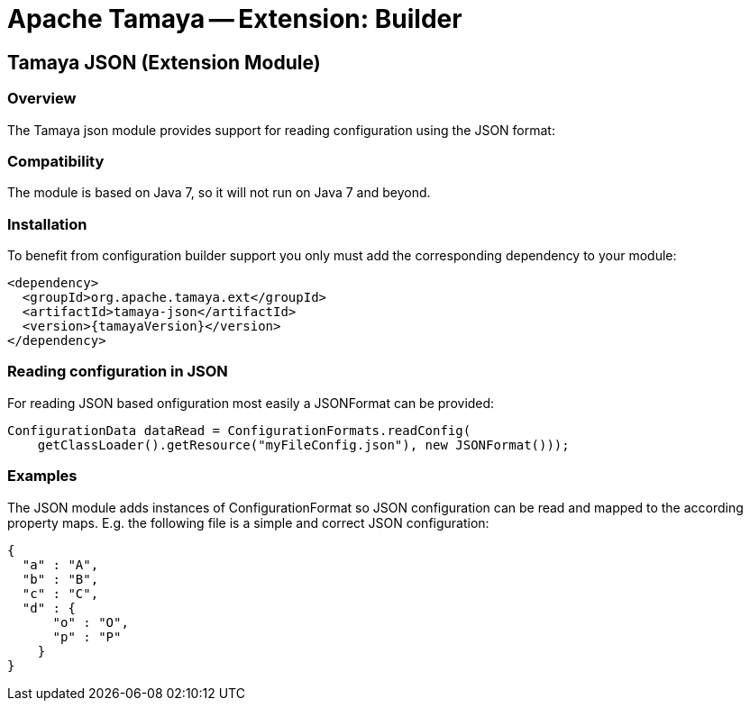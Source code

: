 // Licensed to the Apache Software Foundation (ASF) under one
// or more contributor license agreements.  See the NOTICE file
// distributed with this work for additional information
// regarding copyright ownership.  The ASF licenses this file
// to you under the Apache License, Version 2.0 (the
// "License"); you may not use this file except in compliance
// with the License.  You may obtain a copy of the License at
//
//   http://www.apache.org/licenses/LICENSE-2.0
//
// Unless required by applicable law or agreed to in writing,
// software distributed under the License is distributed on an
// "AS IS" BASIS, WITHOUT WARRANTIES OR CONDITIONS OF ANY
// KIND, either express or implied.  See the License for the
// specific language governing permissions and limitations
// under the License.

= Apache Tamaya -- Extension: Builder
:jbake-type: page
:jbake-status: published

toc::[]


[[BuilderCore]]
== Tamaya JSON (Extension Module)
=== Overview

The Tamaya json module provides support for reading configuration using the JSON format:


=== Compatibility

The module is based on Java 7, so it will not run on Java 7 and beyond.


=== Installation

To benefit from configuration builder support you only must add the corresponding dependency to your module:

[source, xml]
-----------------------------------------------
<dependency>
  <groupId>org.apache.tamaya.ext</groupId>
  <artifactId>tamaya-json</artifactId>
  <version>{tamayaVersion}</version>
</dependency>
-----------------------------------------------


=== Reading configuration in JSON

For reading JSON based onfiguration most easily a +JSONFormat+ can be provided:

[source, java]
-----------------------------------------------
ConfigurationData dataRead = ConfigurationFormats.readConfig(
    getClassLoader().getResource("myFileConfig.json"), new JSONFormat()));
-----------------------------------------------

=== Examples

The JSON module adds instances of +ConfigurationFormat+ so JSON configuration can be read and mapped to the
according property maps. E.g. the following file is a simple and correct JSON configuration:

[source,listing]
----------------------------------------------------------------
{
  "a" : "A",
  "b" : "B",
  "c" : "C",
  "d" : {
      "o" : "O",
      "p" : "P"
    }
}
----------------------------------------------------------------
